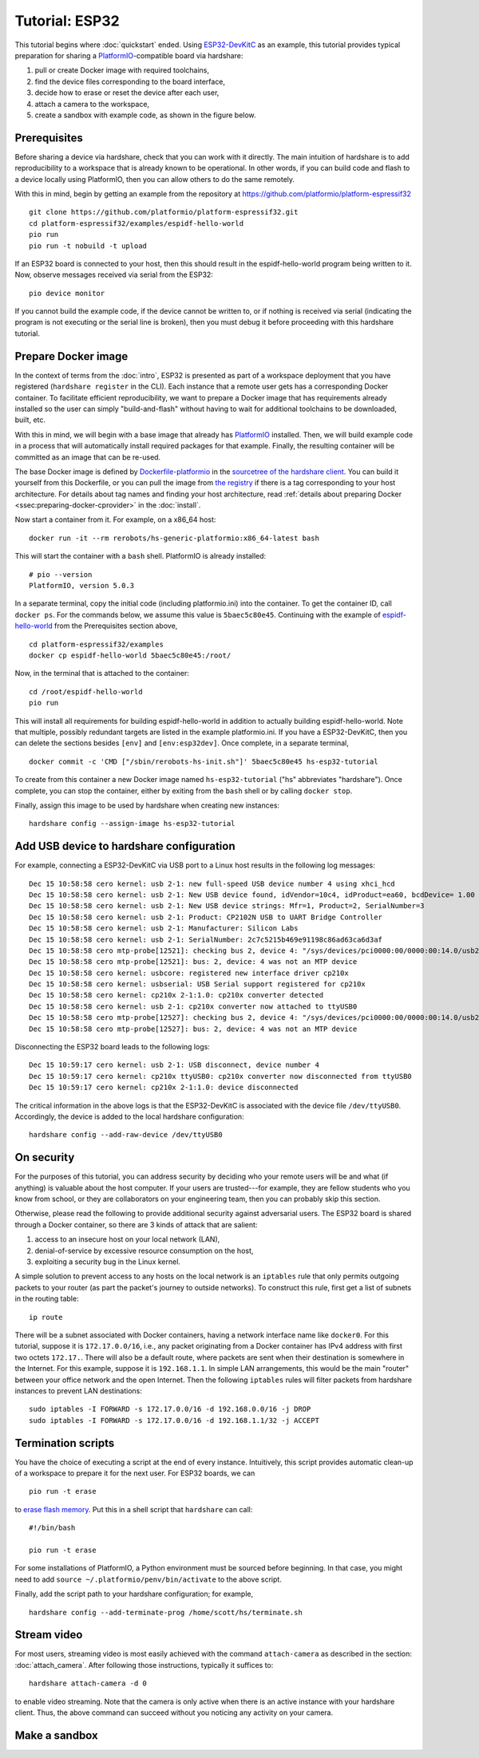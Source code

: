 Tutorial: ESP32
===============

This tutorial begins where :doc:`quickstart` ended. Using ESP32-DevKitC_ as an
example, this tutorial provides typical preparation for sharing a
PlatformIO_-compatible board via hardshare:

1. pull or create Docker image with required toolchains,
2. find the device files corresponding to the board interface,
3. decide how to erase or reset the device after each user,
4. attach a camera to the workspace,
5. create a sandbox with example code, as shown in the figure below.

.. image:: figures/screenshot-esp32-20201215.jpg


.. highlight:: none

Prerequisites
-------------

Before sharing a device via hardshare, check that you can work with it directly.
The main intuition of hardshare is to add reproducibility to a workspace that is
already known to be operational. In other words, if you can build code and flash
to a device locally using PlatformIO, then you can allow others to do the same
remotely.

With this in mind, begin by getting an example from the repository at
https://github.com/platformio/platform-espressif32 ::

  git clone https://github.com/platformio/platform-espressif32.git
  cd platform-espressif32/examples/espidf-hello-world
  pio run
  pio run -t nobuild -t upload

If an ESP32 board is connected to your host, then this should result in the
espidf-hello-world program being written to it.  Now, observe messages received
via serial from the ESP32::

  pio device monitor

If you cannot build the example code, if the device cannot be written to, or if
nothing is received via serial (indicating the program is not executing or the
serial line is broken), then you must debug it before proceeding with this
hardshare tutorial.


Prepare Docker image
--------------------

In the context of terms from the :doc:`intro`, ESP32 is presented as part of a
workspace deployment that you have registered (``hardshare register`` in the
CLI). Each instance that a remote user gets has a corresponding Docker
container. To facilitate efficient reproducibility, we want to prepare a Docker
image that has requirements already installed so the user can simply
"build-and-flash" without having to wait for additional toolchains to be
downloaded, built, etc.

With this in mind, we will begin with a base image that already has PlatformIO_
installed. Then, we will build example code in a process that will automatically
install required packages for that example. Finally, the resulting container
will be committed as an image that can be re-used.

The base Docker image is defined by Dockerfile-platformio_ in the `sourcetree of
the hardshare client`_. You can build it yourself from this Dockerfile, or you
can pull the image from `the registry
<https://hub.docker.com/r/rerobots/hs-generic-platformio/tags>`_ if there is a
tag corresponding to your host architecture. For details about tag names and
finding your host architecture, read :ref:`details about preparing Docker
<ssec:preparing-docker-cprovider>` in the :doc:`install`.

Now start a container from it. For example, on a x86_64 host::

  docker run -it --rm rerobots/hs-generic-platformio:x86_64-latest bash

This will start the container with a ``bash`` shell. PlatformIO is already installed::

  # pio --version
  PlatformIO, version 5.0.3

In a separate terminal, copy the initial code (including platformio.ini) into
the container. To get the container ID, call ``docker ps``. For the commands
below, we assume this value is ``5baec5c80e45``. Continuing with the example of
espidf-hello-world_ from the Prerequisites section above, ::

  cd platform-espressif32/examples
  docker cp espidf-hello-world 5baec5c80e45:/root/

Now, in the terminal that is attached to the container::

  cd /root/espidf-hello-world
  pio run

This will install all requirements for building espidf-hello-world in addition
to actually building espidf-hello-world. Note that multiple, possibly redundant
targets are listed in the example platformio.ini. If you have a ESP32-DevKitC,
then you can delete the sections besides ``[env]`` and ``[env:esp32dev]``.
Once complete, in a separate terminal, ::

  docker commit -c 'CMD ["/sbin/rerobots-hs-init.sh"]' 5baec5c80e45 hs-esp32-tutorial

To create from this container a new Docker image named ``hs-esp32-tutorial``
("hs" abbreviates "hardshare"). Once complete, you can stop the container,
either by exiting from the ``bash`` shell or by calling ``docker stop``.

Finally, assign this image to be used by hardshare when creating new instances::

  hardshare config --assign-image hs-esp32-tutorial


Add USB device to hardshare configuration
-----------------------------------------

For example, connecting a ESP32-DevKitC via USB port to a Linux host results in
the following log messages::

  Dec 15 10:58:58 cero kernel: usb 2-1: new full-speed USB device number 4 using xhci_hcd
  Dec 15 10:58:58 cero kernel: usb 2-1: New USB device found, idVendor=10c4, idProduct=ea60, bcdDevice= 1.00
  Dec 15 10:58:58 cero kernel: usb 2-1: New USB device strings: Mfr=1, Product=2, SerialNumber=3
  Dec 15 10:58:58 cero kernel: usb 2-1: Product: CP2102N USB to UART Bridge Controller
  Dec 15 10:58:58 cero kernel: usb 2-1: Manufacturer: Silicon Labs
  Dec 15 10:58:58 cero kernel: usb 2-1: SerialNumber: 2c7c5215b469e91198c86ad63ca6d3af
  Dec 15 10:58:58 cero mtp-probe[12521]: checking bus 2, device 4: "/sys/devices/pci0000:00/0000:00:14.0/usb2/2-1"
  Dec 15 10:58:58 cero mtp-probe[12521]: bus: 2, device: 4 was not an MTP device
  Dec 15 10:58:58 cero kernel: usbcore: registered new interface driver cp210x
  Dec 15 10:58:58 cero kernel: usbserial: USB Serial support registered for cp210x
  Dec 15 10:58:58 cero kernel: cp210x 2-1:1.0: cp210x converter detected
  Dec 15 10:58:58 cero kernel: usb 2-1: cp210x converter now attached to ttyUSB0
  Dec 15 10:58:58 cero mtp-probe[12527]: checking bus 2, device 4: "/sys/devices/pci0000:00/0000:00:14.0/usb2/2-1"
  Dec 15 10:58:58 cero mtp-probe[12527]: bus: 2, device: 4 was not an MTP device

Disconnecting the ESP32 board leads to the following logs::

  Dec 15 10:59:17 cero kernel: usb 2-1: USB disconnect, device number 4
  Dec 15 10:59:17 cero kernel: cp210x ttyUSB0: cp210x converter now disconnected from ttyUSB0
  Dec 15 10:59:17 cero kernel: cp210x 2-1:1.0: device disconnected

The critical information in the above logs is that the ESP32-DevKitC is
associated with the device file ``/dev/ttyUSB0``. Accordingly, the device is
added to the local hardshare configuration::

  hardshare config --add-raw-device /dev/ttyUSB0


On security
-----------

For the purposes of this tutorial, you can address security by deciding who your
remote users will be and what (if anything) is valuable about the host computer.
If your users are trusted---for example, they are fellow students who you know
from school, or they are collaborators on your engineering team, then you can
probably skip this section.

Otherwise, please read the following to provide additional security against
adversarial users. The ESP32 board is shared through a Docker container, so
there are 3 kinds of attack that are salient:

1. access to an insecure host on your local network (LAN),
2. denial-of-service by excessive resource consumption on the host,
3. exploiting a security bug in the Linux kernel.

A simple solution to prevent access to any hosts on the local network is an
``iptables`` rule that only permits outgoing packets to your router (as part the
packet's journey to outside networks). To construct this rule, first get a list
of subnets in the routing table::

 ip route

There will be a subnet associated with Docker containers, having a network
interface name like ``docker0``. For this tutorial, suppose it is
``172.17.0.0/16``, i.e., any packet originating from a Docker container has IPv4
address with first two octets ``172.17.``. There will also be a default route,
where packets are sent when their destination is somewhere in the Internet. For
this example, suppose it is ``192.168.1.1``. In simple LAN arrangements, this
would be the main "router" between your office network and the open
Internet. Then the following ``iptables`` rules will filter packets from
hardshare instances to prevent LAN destinations::

  sudo iptables -I FORWARD -s 172.17.0.0/16 -d 192.168.0.0/16 -j DROP
  sudo iptables -I FORWARD -s 172.17.0.0/16 -d 192.168.1.1/32 -j ACCEPT


Termination scripts
-------------------

You have the choice of executing a script at the end of every instance.
Intuitively, this script provides automatic clean-up of a workspace to prepare
it for the next user. For ESP32 boards, we can ::

  pio run -t erase

to `erase flash memory`_. Put this in a shell script that ``hardshare`` can call::

  #!/bin/bash

  pio run -t erase

For some installations of PlatformIO, a Python environment must be sourced
before beginning. In that case, you might need to add ``source
~/.platformio/penv/bin/activate`` to the above script.

Finally, add the script path to your hardshare configuration; for example, ::

  hardshare config --add-terminate-prog /home/scott/hs/terminate.sh


Stream video
------------

For most users, streaming video is most easily achieved with the command
``attach-camera`` as described in the section: :doc:`attach_camera`. After
following those instructions, typically it suffices to::

  hardshare attach-camera -d 0

to enable video streaming. Note that the camera is only active when there is an
active instance with your hardshare client. Thus, the above command can succeed
without you noticing any activity on your camera.


Make a sandbox
--------------


.. _sourcetree of the hardshare client: https://github.com/rerobots/hardshare
.. _Dockerfile-platformio: https://github.com/rerobots/hardshare/tree/master/robots/generic/Dockerfile-platformio
.. _PlatformIO: https://docs.platformio.org/en/latest/what-is-platformio.html
.. _ESP32-DevKitC: https://docs.espressif.com/projects/esp-idf/en/latest/esp32/hw-reference/esp32/get-started-devkitc.html
.. _espidf-hello-world: https://github.com/platformio/platform-espressif32/tree/a58a358fdc1122523c7fcf7b4fc8b4016e48961d/examples/espidf-hello-world
.. _erase flash memory: https://docs.platformio.org/en/latest/platforms/espressif32.html#erase-flash
